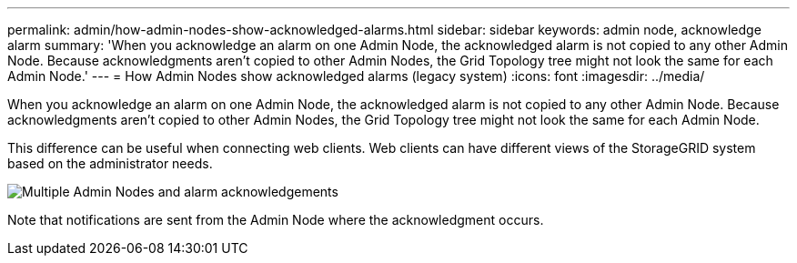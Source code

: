 ---
permalink: admin/how-admin-nodes-show-acknowledged-alarms.html
sidebar: sidebar
keywords: admin node, acknowledge alarm
summary: 'When you acknowledge an alarm on one Admin Node, the acknowledged alarm is not copied to any other Admin Node. Because acknowledgments aren't copied to other Admin Nodes, the Grid Topology tree might not look the same for each Admin Node.'
---
= How Admin Nodes show acknowledged alarms (legacy system)
:icons: font
:imagesdir: ../media/

[.lead]
When you acknowledge an alarm on one Admin Node, the acknowledged alarm is not copied to any other Admin Node. Because acknowledgments aren't copied to other Admin Nodes, the Grid Topology tree might not look the same for each Admin Node.

This difference can be useful when connecting web clients. Web clients can have different views of the StorageGRID system based on the administrator needs.

image::../media/grid_topology_with_differing_alarm_acknowledgments.gif[Multiple Admin Nodes and alarm acknowledgements]

Note that notifications are sent from the Admin Node where the acknowledgment occurs.
